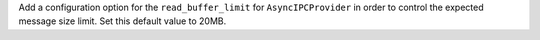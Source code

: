 Add a configuration option for the ``read_buffer_limit`` for ``AsyncIPCProvider`` in order to control the expected message size limit. Set this default value to 20MB.
